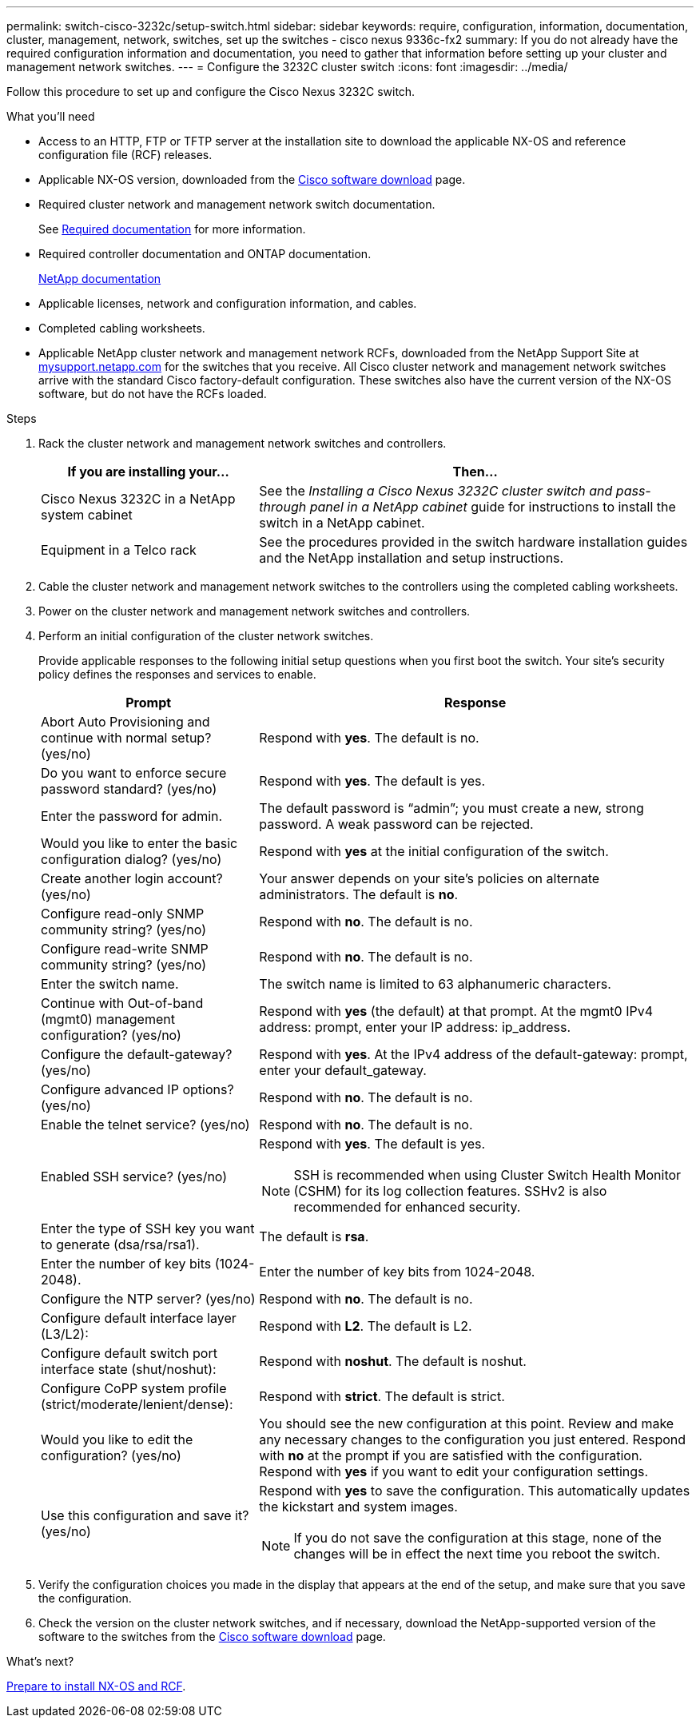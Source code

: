 ---
permalink: switch-cisco-3232c/setup-switch.html
sidebar: sidebar
keywords: require, configuration, information, documentation, cluster, management, network, switches, set up the switches - cisco nexus 9336c-fx2
summary: If you do not already have the required configuration information and documentation, you need to gather that information before setting up your cluster and management network switches.
---
= Configure the 3232C cluster switch
:icons: font
:imagesdir: ../media/

[.lead]
Follow this procedure to set up and configure the Cisco Nexus 3232C switch.

.What you'll need
* Access to an HTTP, FTP or TFTP server at the installation site to download the applicable NX-OS and reference configuration file (RCF) releases.

* Applicable NX-OS version, downloaded from the https://software.cisco.com/download/home[Cisco software download^] page. 

* Required cluster network and management network switch documentation.
+
See link:required-documentation-3232c.html[Required documentation] for more information.

* Required controller documentation and ONTAP documentation.
+
https://netapp.com/us/documenation/index.aspx[NetApp documentation^]

* Applicable licenses, network and configuration information, and cables.
* Completed cabling worksheets.

* Applicable NetApp cluster network and management network RCFs, downloaded from the NetApp Support Site at http://mysupport.netapp.com/[mysupport.netapp.com^] for the switches that you receive. All Cisco cluster network and management network switches arrive with the standard Cisco factory-default configuration. These switches also have the current version of the NX-OS software, but do not have the RCFs loaded.


.Steps
. Rack the cluster network and management network switches and controllers.
+
[options="header" cols="1,2"]
|===
| If you are installing your...| Then...
a|
Cisco Nexus 3232C in a NetApp system cabinet
a|
See the _Installing a Cisco Nexus 3232C cluster switch and pass-through panel in a NetApp cabinet_ guide for instructions to install the switch in a NetApp cabinet.
a|
Equipment in a Telco rack
a|
See the procedures provided in the switch hardware installation guides and the NetApp installation and setup instructions.
|===

. Cable the cluster network and management network switches to the controllers using the completed cabling worksheets.
. Power on the cluster network and management network switches and controllers.
. Perform an initial configuration of the cluster network switches.
+
Provide applicable responses to the following initial setup questions when you first boot the switch. Your site's security policy defines the responses and services to enable.
+
[options="header" cols="1,2"]
|===
| Prompt| Response
a|
Abort Auto Provisioning and continue with normal setup? (yes/no)
a|
Respond with *yes*. The default is no.
a|
Do you want to enforce secure password standard? (yes/no)
a|
Respond with *yes*. The default is yes.
a|
Enter the password for admin.
a|
The default password is "`admin`"; you must create a new, strong password. A weak password can be rejected.
a|
Would you like to enter the basic configuration dialog? (yes/no)
a|
Respond with *yes* at the initial configuration of the switch.
a|
Create another login account? (yes/no)
a|
Your answer depends on your site's policies on alternate administrators. The default is *no*.
a|
Configure read-only SNMP community string? (yes/no)
a|
Respond with *no*. The default is no.
a|
Configure read-write SNMP community string? (yes/no)
a|
Respond with *no*. The default is no.
a|
Enter the switch name.
a|
The switch name is limited to 63 alphanumeric characters.
a|
Continue with Out-of-band (mgmt0) management configuration? (yes/no)
a|
Respond with *yes* (the default) at that prompt. At the mgmt0 IPv4 address: prompt, enter your IP address: ip_address.
a|
Configure the default-gateway? (yes/no)
a|
Respond with *yes*. At the IPv4 address of the default-gateway: prompt, enter your default_gateway.
a|
Configure advanced IP options? (yes/no)
a|
Respond with *no*. The default is no.
a|
Enable the telnet service? (yes/no)
a|
Respond with *no*. The default is no.
a|
Enabled SSH service? (yes/no)
a|
Respond with *yes*. The default is yes.

NOTE: SSH is recommended when using Cluster Switch Health Monitor (CSHM) for its log collection features. SSHv2 is also recommended for enhanced security.
a|
Enter the type of SSH key you want to generate (dsa/rsa/rsa1). 
a|
The default is *rsa*.
a|
Enter the number of key bits (1024-2048).
a|
Enter the number of key bits from 1024-2048.
a|
Configure the NTP server? (yes/no)
a|
Respond with *no*. The default is no.
a|
Configure default interface layer (L3/L2):
a|
Respond with *L2*. The default is L2.
a|
Configure default switch port interface state (shut/noshut):
a|
Respond with *noshut*. The default is noshut.
a|
Configure CoPP system profile (strict/moderate/lenient/dense):
a|
Respond with *strict*. The default is strict.
a|
Would you like to edit the configuration? (yes/no)
a|
You should see the new configuration at this point. Review and make any necessary changes to the configuration you just entered. Respond with *no* at the prompt if you are satisfied with the configuration. Respond with *yes* if you want to edit your configuration settings.
a|
Use this configuration and save it? (yes/no)
a|
Respond with *yes* to save the configuration. This automatically updates the kickstart and system images.

NOTE: If you do not save the configuration at this stage, none of the changes will be in effect the next time you reboot the switch.
|===

. Verify the configuration choices you made in the display that appears at the end of the setup, and make sure that you save the configuration.
. Check the version on the cluster network switches, and if necessary, download the 
NetApp-supported version of the software to the switches from the https://software.cisco.com/download/home[Cisco software download^] page.

.What's next?

link:prepare-install-cisco-nexus-3232c.html[Prepare to install NX-OS and RCF].

// Added link to Cisco Software Download page, as per GH issue #64, 2023-FEB-23